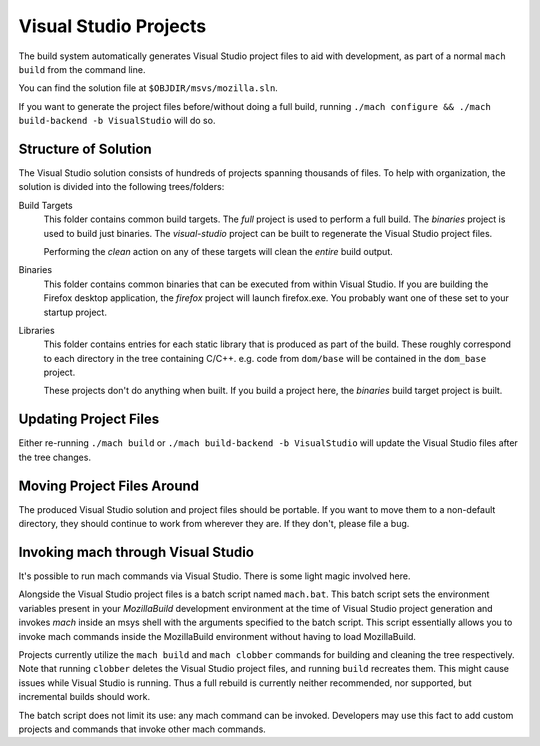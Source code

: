 .. _build_visualstudio:

======================
Visual Studio Projects
======================

The build system automatically generates Visual Studio project files to aid
with development, as part of a normal ``mach build`` from the command line.

You can find the solution file at ``$OBJDIR/msvs/mozilla.sln``.

If you want to generate the project files before/without doing a full build,
running ``./mach configure && ./mach build-backend -b VisualStudio`` will do
so.


Structure of Solution
=====================

The Visual Studio solution consists of hundreds of projects spanning thousands
of files. To help with organization, the solution is divided into the following
trees/folders:

Build Targets
   This folder contains common build targets. The *full* project is used to
   perform a full build. The *binaries* project is used to build just binaries.
   The *visual-studio* project can be built to regenerate the Visual Studio
   project files.

   Performing the *clean* action on any of these targets will clean the
   *entire* build output.

Binaries
   This folder contains common binaries that can be executed from within
   Visual Studio. If you are building the Firefox desktop application,
   the *firefox* project will launch firefox.exe. You probably want one of
   these set to your startup project.

Libraries
   This folder contains entries for each static library that is produced as
   part of the build. These roughly correspond to each directory in the tree
   containing C/C++. e.g. code from ``dom/base`` will be contained in the
   ``dom_base`` project.

   These projects don't do anything when built. If you build a project here,
   the *binaries* build target project is built.

Updating Project Files
======================

Either re-running ``./mach build`` or ``./mach build-backend -b VisualStudio``
will update the Visual Studio files after the tree changes.

Moving Project Files Around
===========================

The produced Visual Studio solution and project files should be portable.
If you want to move them to a non-default directory, they should continue
to work from wherever they are. If they don't, please file a bug.

Invoking mach through Visual Studio
===================================

It's possible to run mach commands via Visual Studio. There is some light magic
involved here.

Alongside the Visual Studio project files is a batch script named ``mach.bat``.
This batch script sets the environment variables present in your *MozillaBuild*
development environment at the time of Visual Studio project generation
and invokes *mach* inside an msys shell with the arguments specified to the
batch script. This script essentially allows you to invoke mach commands
inside the MozillaBuild environment without having to load MozillaBuild.

Projects currently utilize the ``mach build`` and ``mach clobber`` commands
for building and cleaning the tree respectively. Note that running ``clobber``
deletes the Visual Studio project files, and running ``build`` recreates them.
This might cause issues while Visual Studio is running. Thus a full rebuild is
currently neither recommended, nor supported, but incremental builds should work.

The batch script does not limit its use: any mach command can be invoked.
Developers may use this fact to add custom projects and commands that invoke
other mach commands.
